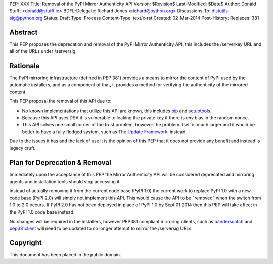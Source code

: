 PEP: XXX
Title: Removal of the PyPI Mirror Authenticity API
Version: $Revision$
Last-Modified: $Date$
Author: Donald Stufft <donald@stufft.io>
BDFL-Delegate: Richard Jones <richard@python.org>
Discussions-To: distutils-sig@python.org
Status: Draft
Type: Process
Content-Type: text/x-rst
Created: 02-Mar-2014
Post-History:
Replaces: 381


Abstract
========

This PEP proposes the deprecation and removal of the PyPI Mirror Authenticity
API, this includes the /serverkey URL and all of the URLs under /serversig.


Rationale
=========

The PyPI mirroring infrastructure (defined in PEP 381) provides a means to
mirror the content of PyPI used by the automatic installers, and as a component
of that, it provides a method for verifying the authenticity of the mirrored
content.

This PEP proposal the removal of this API due to:

* No known implementations that utilize this API are known, this includes
  `pip <http://www.pip-installer.org/en/latest/>`_ and
  `setuptools <http://pythonhosted.org//setuptools/>`_.
* Because this API uses DSA it is vulnerable to leaking the private key if
  there is *any* bias in the random nonce.
* This API solves one small corner of the trust problem, however the problem
  itself is much larger and it would be better to have a fully fledged system,
  such as `The Update Framework <https://python.org/dev/peps/pep-0458/>`_,
  instead.

Due to the issues it has and the lack of use it is the opinion of this PEP
that it does not provide any benefit and instead is legacy cruft.


Plan for Deprecation & Removal
==============================

Immediately upon the acceptance of this PEP the Mirror Authenticity API will be
considered deprecated and mirroring agents and installation tools should stop
accessing it.

Instead of actually removing it from the current code base (PyPI 1.0) the
current work to replace PyPI 1.0 with a new code base (PyPI 2.0) will simply
not implement this API. This would cause the API to be "removed" when the
switch from 1.0 to 2.0 occurs. If PyPI 2.0 has not been deployed in place of
PyPI 1.0 by Sept 01 2014 then this PEP will take affect in the PyPI 1.0 code
base instead.

No changes will be required in the installers, however PEP381 compliant
mirroring clients, such as
`bandersnatch <https://pypi.python.org/pypi/bandersnatch/>`_ and
`pep381client <https://pypi.python.org/pypi/pep381client/>`_ will need to be
updated to no longer attempt to mirror the /serversig URLs.


Copyright
=========

This document has been placed in the public domain.



..
   Local Variables:
   mode: indented-text
   indent-tabs-mode: nil
   sentence-end-double-space: t
   fill-column: 70
   coding: utf-8
   End:
